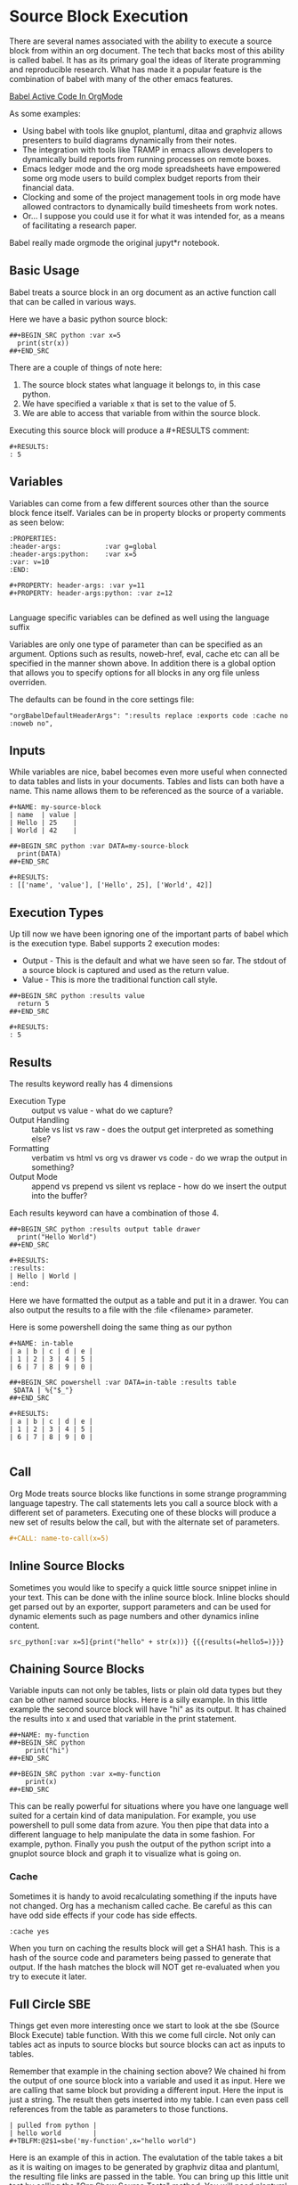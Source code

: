 * Source Block Execution
    There are several names associated with the ability to execute a source block from within an org document.
    The tech that backs most of this ability is called babel. It has as its primary goal the ideas of literate programming
    and reproducible research. What has made it a popular feature is the combination of babel with many of the other emacs features.

    [[https://orgmode.org/worg/org-contrib/babel/][Babel Active Code In OrgMode]]

    As some examples:

    - Using babel with tools like gnuplot, plantuml, ditaa and graphviz allows presenters to build diagrams dynamically from their notes.
    - The integration with tools like TRAMP in emacs allows developers to dynamically build reports from running processes on remote boxes.
    - Emacs ledger mode and the org mode spreadsheets have empowered some org mode users to build complex budget reports from their financial data.
    - Clocking and some of the project management tools in org mode have allowed contractors to dynamically build timesheets from work notes.
    - Or... I suppose you could use it for what it was intended for, as a means of facilitating a research paper.

    Babel really made orgmode the original jupyt*r notebook.

** Basic Usage

    Babel treats a source block in an org document as an active function call that can be called in various ways.

    Here we have a basic python source block:

    #+BEGIN_EXAMPLE
      ##+BEGIN_SRC python :var x=5
        print(str(x))
      ##+END_SRC
    #+END_EXAMPLE

    [[file:images/babel_hello_world.gif]] 
    
    There are a couple of things of note here:

    1. The source block states what language it belongs to, in this case python.
    2. We have specified a variable x that is set to the value of 5.
    3. We are able to access that variable from within the source block.

    Executing this source block will produce a #+RESULTS comment:

    #+BEGIN_EXAMPLE
     #+RESULTS:
     : 5
    #+END_EXAMPLE

** Variables
    Variables can come from a few different sources other than the source block fence itself.
    Variales can be in property blocks or property comments as seen below:

    #+BEGIN_EXAMPLE
      :PROPERTIES:
      :header-args:           :var g=global
      :header-args:python:    :var x=5
      :var: v=10
      :END: 

      #+PROPERTY: header-args: :var y=11
      #+PROPERTY: header-args:python: :var z=12
          
    #+END_EXAMPLE   

    Language specific variables can be defined as well using the language suffix

    Variables are only one type of parameter than can be specified as an argument.
    Options such as results, noweb-href, eval, cache etc can all be specified in the manner shown above.
    In addition there is a global option that allows you to specify options for all blocks in any org file unless overriden.

    The defaults can be found in the core settings file:

    #+BEGIN_EXAMPLE
      "orgBabelDefaultHeaderArgs": ":results replace :exports code :cache no :noweb no",
    #+END_EXAMPLE 

** Inputs
    While variables are nice, babel becomes even more useful when connected to data tables and lists in your documents.
    Tables and lists can both have a name. This name allows them to be referenced as the source of a variable.

    #+BEGIN_EXAMPLE
      #+NAME: my-source-block
      | name  | value |
      | Hello | 25    |
      | World | 42    |

      ##+BEGIN_SRC python :var DATA=my-source-block
        print(DATA)
      ##+END_SRC

      #+RESULTS:
      : [['name', 'value'], ['Hello', 25], ['World', 42]]
    #+END_EXAMPLE

** Execution Types
    Up till now we have been ignoring one of the important parts of babel which is the execution type.
    Babel supports 2 execution modes:

    - Output - This is the default and what we have seen so far. The stdout of a source block is captured and used as the return value.
    - Value - This is more the traditional function call style. 

    #+BEGIN_EXAMPLE
      ##+BEGIN_SRC python :results value
        return 5     
      ##+END_SRC   

      #+RESULTS:
      : 5
    #+END_EXAMPLE

** Results

    The results keyword really has 4 dimensions
    - Execution Type :: output vs value - what do we capture?
    - Output Handling :: table vs list vs raw - does the output get interpreted as something else?
    - Formatting :: verbatim vs html vs org vs drawer vs code - do we wrap the output in something?
    - Output Mode :: append vs prepend vs silent vs replace - how do we insert the output into the buffer?

    Each results keyword can have a combination of those 4.
    #+BEGIN_EXAMPLE
    ##+BEGIN_SRC python :results output table drawer
      print("Hello World")
    ##+END_SRC

    #+RESULTS:
    :results:
    | Hello | World |
    :end:
    #+END_EXAMPLE

    Here we have formatted the output as a table and put it in a drawer.
    You can also output the results to a file with the :file <filename> parameter.

    Here is some powershell doing the same thing as our python
 
    #+BEGIN_EXAMPLE
    #+NAME: in-table
    | a | b | c | d | e |
    | 1 | 2 | 3 | 4 | 5 |
    | 6 | 7 | 8 | 9 | 0 |
   
    ##+BEGIN_SRC powershell :var DATA=in-table :results table
     $DATA | %{"$_"}
    ##+END_SRC

    #+RESULTS:
    | a | b | c | d | e |
    | 1 | 2 | 3 | 4 | 5 |
    | 6 | 7 | 8 | 9 | 0 |
      
    #+END_EXAMPLE

    [[file:images/babel_simple_eval.gif]] 

** Call 

    Org Mode treats source blocks like functions in some strange programming language tapestry.
    The call statements lets you call a source block with a different set of parameters. Executing one of these
    blocks will produce a new set of results below the call, but with the alternate set of parameters.

    #+BEGIN_SRC org
      #+CALL: name-to-call(x=5)
    #+END_SRC
** Inline Source Blocks

   Sometimes you would like to specify a quick little source snippet inline in your text. This can be done with the inline source block.
   Inline blocks should get parsed out by an exporter, support parameters and can be used for dynamic elements such as page numbers and other
   dynamics inline content.

   #+BEGIN_EXAMPLE
      src_python[:var x=5]{print("hello" + str(x))} {{{results(=hello5=)}}}       
   #+END_EXAMPLE

** Chaining Source Blocks

    Variable inputs can not only be tables, lists or plain old data types but they can be other named source blocks.
    Here is a silly example. In this little example the second source block will have "hi" as its output. It has chained
    the results into x and used that variable in the print statement.

    #+BEGIN_EXAMPLE
      ##+NAME: my-function
      ##+BEGIN_SRC python
          print("hi")
      ##+END_SRC

      ##+BEGIN_SRC python :var x=my-function
          print(x)
      ##+END_SRC
    #+END_EXAMPLE

    This can be really powerful for situations where you have one language well suited for a certain kind of data manipulation.
    For example, you use powershell to pull some data from azure. You then pipe that data into a different language to help manipulate the data in some fashion. For example, python. Finally you push the output of the python script into a gnuplot source block and graph it to visualize what is going on.

*** Cache

    Sometimes it is handy to avoid recalculating something if the inputs have not changed. Org has a mechanism called cache. Be careful as this
    can have odd side effects if your code has side effects. 

    #+BEGIN_EXAMPLE
      :cache yes
    #+END_EXAMPLE

    When you turn on caching the results block will get a SHA1 hash. This is a hash of the source code and parameters being passed to generate that output.
    If the hash matches the block will NOT get re-evaluated when you try to execute it later.

** Full Circle SBE

    Things get even more interesting once we start to look at the sbe (Source Block Execute) table function. With this we come full circle. 
    Not only can tables act as inputs to source blocks but source blocks can act as inputs to tables.

    Remember that example in the chaining section above? We chained hi from the output of one source block into a variable
    and used it as input. Here we are calling that same block but providing a different input. Here the input is just a string.
    The result then gets inserted into my table. I can even pass cell references from the table as parameters to those functions.

    #+BEGIN_EXAMPLE
    | pulled from python |
    | hello world        |
    #+TBLFM:@2$1=sbe('my-function',x="hello world")
    #+END_EXAMPLE


    Here is an example of this in action. The evalutation of the table takes a bit as it is waiting on images
    to be generated by graphviz ditaa and plantuml, the resulting file links are passed in the table. 
    You can bring up this little unit test by calling the "Org Show Source Tests" method.
    You will need plantuml, ditaa and graphviz installed to run the tests.

    The sbe calls chain to a method that is using a table or a list as source.
    The image examples generate an image and use a test source block to validate the file exists on disk.

    [[file:images/babel_chained_functions.gif]]

** Tangle and Export

    Literate programming and reproducible research require several things:

    1. You can easily publish your document.
    2. You can easily have someone else run your source code with your data.
    3. All of your code and data can live in one seamless package.

    These things are supported by the 3 core pillars of babel:

    - Execute :: Run a source block inline in my code.
    - Tangle :: Extract my source code with embeded data into pure source.
    - Export :: Export my document to another format.

    - Execute we have already been covering at length in this document.
    - Export is supported by our html exporter, the reveal js exporter for presentations and pandoc for conversion to a ton of other formats.
    - Finally tangling is supported by our detangler. *Org Tangle File* will attempt to create pure source files from the source found in your org document.

** Security

  Babel has support for some security features.
  The eval parameter can be used to stop a block from being executed:

  Either of the following will stop a block from ever being executed

  #+BEGIN_EXAMPLE
    :eval never
    :eval no
  #+END_EXAMPLE


  In addition you can use the query option to cause the system to prompt with a popup on whether or not you would like to execute the source block:

  #+BEGIN_EXAMPLE
    :eval query
  #+END_EXAMPLE

  NOTE: query or never can be used as a global option in your settings file to avoid accidental execution.

** NoWeb
    One final tool makes the literate programming toolset complete. This is support for the NoWeb macro language. Org has limited support for noweb macros. Much like macros in
    C or C++ NoWeb lets you paste either your source code between source blocks OR the results of the execution of the source block.

    [[https://orgmode.org/manual/Noweb-Reference-Syntax.html][NoWeb]]

    Here is a simple example where we paste the source in the block above
    into our source block.
    
    #+BEGIN_SRC org
    ##+begin_src python :noweb-href print-it
      print("Hello World")
    ##+end_src
    #+END_SRC


    #+BEGIN_SRC org
    ##+begin_src python :noweb yes
      <<print-it>>
    ##+end_src
    #+END_SRC

*** Pasting Results

    Just like you can paste a blocks contents into another block you can paste the results:

    #+BEGIN_SRC org
    ##+BEGIN_SRC python :var x=10 :noweb-ref evalsource :results raw
      print("print('hi "+str(x)+"')")
    ##+END_SRC
    #+END_SRC

    #+BEGIN_SRC org
    ##+BEGIN_SRC python :noweb yes
      <<evalsource(x=20)>>
    ##+END_SRC
    ##+RESULTS:
    : hi 20
    #+END_SRC

    This is kind of a crazy example. Here we have a noweb macro calling another source block that when run generates some code that
    is pasted into the first block and executed to generate "hi 20" as a result.

    Remember the power of this system is that you can mix and match. Choose the right tool for the job. 

** Extending Source Block Handling

   You can add your own source block handlers. In fact, you can replace the built in ones. If you do not like that the built in python handler
   uses the version of python built in to sublime you can change the:

   #+BEGIN_EXAMPLE
     "builtinSourceBlockHandlers": [LIST]
   #+END_EXAMPLE

   Remove python from that list and then add your own python.py file in:

   #+BEGIN_EXAMPLE
     Packages/User/orgsrc/python.py
   #+END_EXAMPLE

   That will let you write your own handler. Any language that orgmode knows how to syntax highlight can have a source handler written for it.
   I am working to eventually support as many languages as I can. That said, there will always be cases where you need a language I cannot yet support.

   Right now the easiest way to do this is to take a look at the powershell.py or cmd.py handlers in the orgsrc folder inside this package. You will see
   examples of how a handler can be written. You will need to write a couple of methods and I encourage you to share your handlers with me so I can include
   them in the main package or reference them from this documentation.